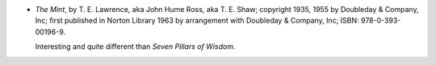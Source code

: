 .. title: Recent Reading: T. E. Lawrence
.. slug: t-e-lawrence
.. date: 2008-12-25 23:45:00 UTC-05:00
.. tags: recent reading,autobiography,military,britain
.. category: books/read/2008/12
.. link: 
.. description: 
.. type: text


* `The Mint`, by T. E. Lawrence, aka John Hume Ross, aka T. E. Shaw;
  copyright 1935, 1955 by Doubleday & Company, Inc; first published
  in Norton Library 1963 by arrangement with Doubleday & Company,
  Inc; ISBN: 978-0-393-00196-9.

  Interesting and quite different than `Seven Pillars of Wisdom`.
